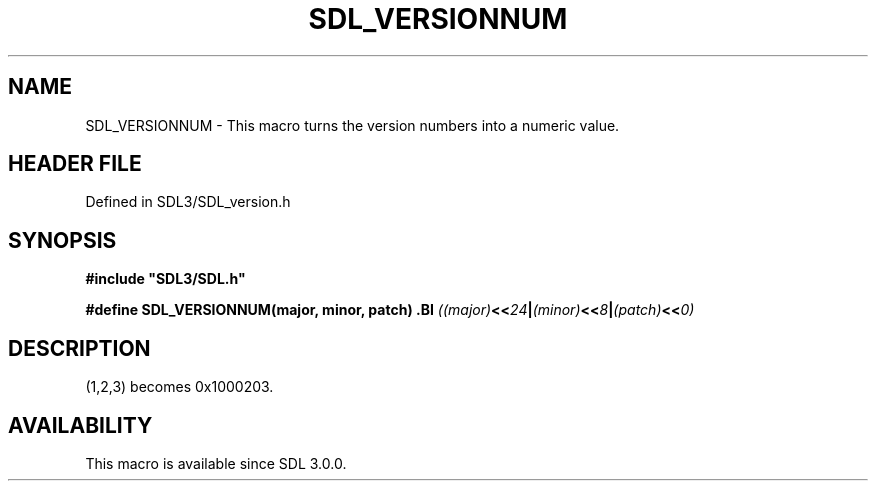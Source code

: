 .\" This manpage content is licensed under Creative Commons
.\"  Attribution 4.0 International (CC BY 4.0)
.\"   https://creativecommons.org/licenses/by/4.0/
.\" This manpage was generated from SDL's wiki page for SDL_VERSIONNUM:
.\"   https://wiki.libsdl.org/SDL_VERSIONNUM
.\" Generated with SDL/build-scripts/wikiheaders.pl
.\"  revision SDL-3.1.2-no-vcs
.\" Please report issues in this manpage's content at:
.\"   https://github.com/libsdl-org/sdlwiki/issues/new
.\" Please report issues in the generation of this manpage from the wiki at:
.\"   https://github.com/libsdl-org/SDL/issues/new?title=Misgenerated%20manpage%20for%20SDL_VERSIONNUM
.\" SDL can be found at https://libsdl.org/
.de URL
\$2 \(laURL: \$1 \(ra\$3
..
.if \n[.g] .mso www.tmac
.TH SDL_VERSIONNUM 3 "SDL 3.1.2" "Simple Directmedia Layer" "SDL3 FUNCTIONS"
.SH NAME
SDL_VERSIONNUM \- This macro turns the version numbers into a numeric value\[char46]
.SH HEADER FILE
Defined in SDL3/SDL_version\[char46]h

.SH SYNOPSIS
.nf
.B #include \(dqSDL3/SDL.h\(dq
.PP
.BI "#define SDL_VERSIONNUM(major, minor, patch) \
.BI "    ((major) << 24 | (minor) << 8 | (patch) << 0)
.fi
.SH DESCRIPTION
(1,2,3) becomes 0x1000203\[char46]

.SH AVAILABILITY
This macro is available since SDL 3\[char46]0\[char46]0\[char46]


